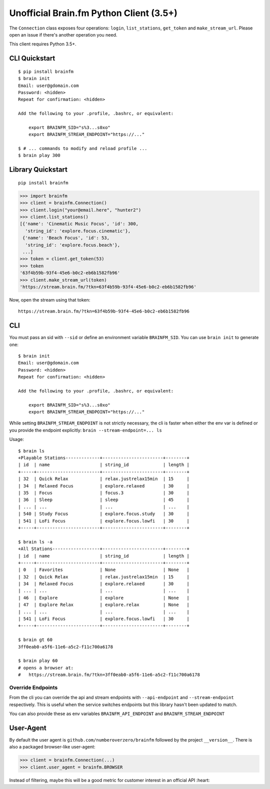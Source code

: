 Unofficial Brain.fm Python Client (3.5+)
^^^^^^^^^^^^^^^^^^^^^^^^^^^^^^^^^^^^^^^^

The ``Connection`` class exposes four operations: ``login``,
``list_stations``, ``get_token`` and ``make_stream_url``.  Please open an
issue if there's another operation you need.

This client requires Python 3.5+.

================
 CLI Quickstart
================

::

    $ pip install brainfm
    $ brain init
    Email: user@gdomain.com
    Password: <hidden>
    Repeat for confirmation: <hidden>

    Add the following to your .profile, .bashrc, or equivalent:

        export BRAINFM_SID="s%3...s0xo"
        export BRAINFM_STREAM_ENDPOINT="https://..."

    $ # ... commands to modify and reload profile ...
    $ brain play 300

====================
 Library Quickstart
====================

::

    pip install brainfm

.. code-block:: pycon

    >>> import brainfm
    >>> client = brainfm.Connection()
    >>> client.login("your@email.here", "hunter2")
    >>> client.list_stations()
    [{'name': 'Cinematic Music Focus', 'id': 300,
      'string_id': 'explore.focus.cinematic'},
     {'name': 'Beach Focus', 'id': 53,
      'string_id': 'explore.focus.beach'},
     ...]
    >>> token = client.get_token(53)
    >>> token
    '63f4b59b-93f4-45e6-b0c2-eb6b1582fb96'
    >>> client.make_stream_url(token)
    'https://stream.brain.fm/?tkn=63f4b59b-93f4-45e6-b0c2-eb6b1582fb96'

Now, open the stream using that token::

    https://stream.brain.fm/?tkn=63f4b59b-93f4-45e6-b0c2-eb6b1582fb96

=====
 CLI
=====

You must pass an sid with ``--sid`` or define an environment variable
``BRAINFM_SID``.  You can use ``brain init`` to generate one:

::

    $ brain init
    Email: user@gdomain.com
    Password: <hidden>
    Repeat for confirmation: <hidden>

    Add the following to your .profile, .bashrc, or equivalent:

        export BRAINFM_SID="s%3...s0xo"
        export BRAINFM_STREAM_ENDPOINT="https://..."

While setting ``BRAINFM_STREAM_ENDPOINT`` is not strictly necessary, the
cli is faster when either the env var is defined or you provide the endpoint
explicitly: ``brain --stream-endpoint=... ls``

Usage::

    $ brain ls
    +Playable Stations-------------+-----------------------+--------+
    | id  | name                   | string_id             | length |
    +-----+------------------------+-----------------------+--------+
    | 32  | Quick Relax            | relax.justrelax15min  | 15     |
    | 34  | Relaxed Focus          | explore.relaxed       | 30     |
    | 35  | Focus                  | focus.3               | 30     |
    | 36  | Sleep                  | sleep                 | 45     |
    | ... | ...                    | ...                   | ...    |
    | 540 | Study Focus            | explore.focus.study   | 30     |
    | 541 | LoFi Focus             | explore.focus.lowfi   | 30     |
    +-----+------------------------+-----------------------+--------+

    $ brain ls -a
    +All Stations------------------+-----------------------+--------+
    | id  | name                   | string_id             | length |
    +-----+------------------------+-----------------------+--------+
    | 0   | Favorites              | None                  | None   |
    | 32  | Quick Relax            | relax.justrelax15min  | 15     |
    | 34  | Relaxed Focus          | explore.relaxed       | 30     |
    | ... | ...                    | ...                   | ...    |
    | 46  | Explore                | explore               | None   |
    | 47  | Explore Relax          | explore.relax         | None   |
    | ... | ...                    | ...                   | ...    |
    | 541 | LoFi Focus             | explore.focus.lowfi   | 30     |
    +-----+------------------------+-----------------------+--------+

    $ brain gt 60
    3ff0eab0-a5f6-11e6-a5c2-f11c700a6178

    $ brain play 60
    # opens a browser at:
    #   https://stream.brain.fm/?tkn=3ff0eab0-a5f6-11e6-a5c2-f11c700a6178

--------------------
 Override Endpoints
--------------------

From the cli you can override the api and stream endpoints with
``--api-endpoint`` and ``--stream-endpoint`` respectively.  This is useful
when the service switches endpoints but this library hasn't been updated to
match.

You can also provide these as env variables
``BRAINFM_API_ENDPOINT`` and ``BRAINFM_STREAM_ENDPOINT``

============
 User-Agent
============

By default the user agent is ``github.com/numberoverzero/brainfm``
followed by the project ``__version__``.
There is also a packaged browser-like user-agent:

.. code-block:: pycon

    >>> client = brainfm.Connection(...)
    >>> client.user_agent = brainfm.BROWSER

Instead of filtering, maybe this will be a good metric
for customer interest in an official API :heart:
